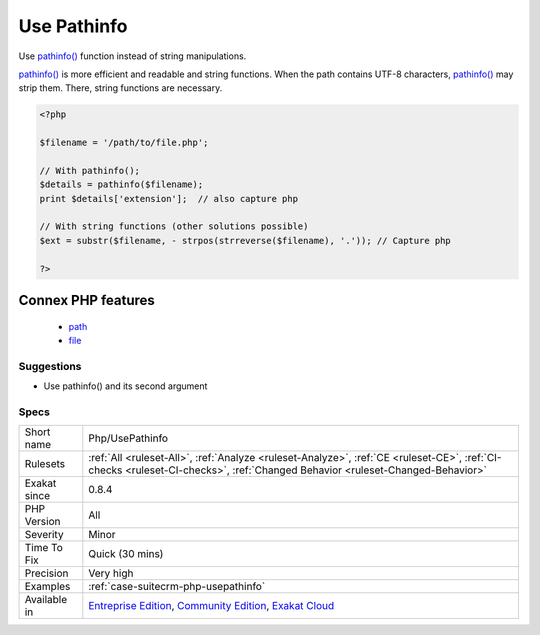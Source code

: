 .. _php-usepathinfo:


.. _use-pathinfo:

Use Pathinfo
++++++++++++

.. meta::
	:description:
		Use Pathinfo: Use pathinfo() function instead of string manipulations.
	:twitter:card: summary_large_image
	:twitter:site: @exakat
	:twitter:title: Use Pathinfo
	:twitter:description: Use Pathinfo: Use pathinfo() function instead of string manipulations
	:twitter:creator: @exakat
	:twitter:image:src: https://www.exakat.io/wp-content/uploads/2020/06/logo-exakat.png
	:og:image: https://www.exakat.io/wp-content/uploads/2020/06/logo-exakat.png
	:og:title: Use Pathinfo
	:og:type: article
	:og:description: Use pathinfo() function instead of string manipulations
	:og:url: https://exakat.readthedocs.io/en/latest/Reference/Rules/Use Pathinfo.html
	:og:locale: en

.. raw:: html


	<script type="application/ld+json">{"@context":"https:\/\/schema.org","@graph":[{"@type":"WebPage","@id":"https:\/\/php-tips.readthedocs.io\/en\/latest\/Reference\/Rules\/Php\/UsePathinfo.html","url":"https:\/\/php-tips.readthedocs.io\/en\/latest\/Reference\/Rules\/Php\/UsePathinfo.html","name":"Use Pathinfo","isPartOf":{"@id":"https:\/\/www.exakat.io\/"},"datePublished":"Tue, 28 Jan 2025 15:14:39 +0000","dateModified":"Tue, 28 Jan 2025 15:14:39 +0000","description":"Use pathinfo() function instead of string manipulations","inLanguage":"en-US","potentialAction":[{"@type":"ReadAction","target":["https:\/\/exakat.readthedocs.io\/en\/latest\/Use Pathinfo.html"]}]},{"@type":"WebSite","@id":"https:\/\/www.exakat.io\/","url":"https:\/\/www.exakat.io\/","name":"Exakat","description":"Smart PHP static analysis","inLanguage":"en-US"}]}</script>

Use `pathinfo() <https://www.php.net/pathinfo>`_ function instead of string manipulations.

`pathinfo() <https://www.php.net/pathinfo>`_ is more efficient and readable and string functions.
When the path contains UTF-8 characters, `pathinfo() <https://www.php.net/pathinfo>`_ may strip them. There, string functions are necessary.

.. code-block:: php
   
   <?php
   
   $filename = '/path/to/file.php';
   
   // With pathinfo();
   $details = pathinfo($filename);
   print $details['extension'];  // also capture php
   
   // With string functions (other solutions possible)
   $ext = substr($filename, - strpos(strreverse($filename), '.')); // Capture php
   
   ?>
Connex PHP features
-------------------

  + `path <https://php-dictionary.readthedocs.io/en/latest/dictionary/path.ini.html>`_
  + `file <https://php-dictionary.readthedocs.io/en/latest/dictionary/file.ini.html>`_


Suggestions
___________

* Use pathinfo() and its second argument




Specs
_____

+--------------+-----------------------------------------------------------------------------------------------------------------------------------------------------------------------------------------+
| Short name   | Php/UsePathinfo                                                                                                                                                                         |
+--------------+-----------------------------------------------------------------------------------------------------------------------------------------------------------------------------------------+
| Rulesets     | :ref:`All <ruleset-All>`, :ref:`Analyze <ruleset-Analyze>`, :ref:`CE <ruleset-CE>`, :ref:`CI-checks <ruleset-CI-checks>`, :ref:`Changed Behavior <ruleset-Changed-Behavior>`            |
+--------------+-----------------------------------------------------------------------------------------------------------------------------------------------------------------------------------------+
| Exakat since | 0.8.4                                                                                                                                                                                   |
+--------------+-----------------------------------------------------------------------------------------------------------------------------------------------------------------------------------------+
| PHP Version  | All                                                                                                                                                                                     |
+--------------+-----------------------------------------------------------------------------------------------------------------------------------------------------------------------------------------+
| Severity     | Minor                                                                                                                                                                                   |
+--------------+-----------------------------------------------------------------------------------------------------------------------------------------------------------------------------------------+
| Time To Fix  | Quick (30 mins)                                                                                                                                                                         |
+--------------+-----------------------------------------------------------------------------------------------------------------------------------------------------------------------------------------+
| Precision    | Very high                                                                                                                                                                               |
+--------------+-----------------------------------------------------------------------------------------------------------------------------------------------------------------------------------------+
| Examples     | :ref:`case-suitecrm-php-usepathinfo`                                                                                                                                                    |
+--------------+-----------------------------------------------------------------------------------------------------------------------------------------------------------------------------------------+
| Available in | `Entreprise Edition <https://www.exakat.io/entreprise-edition>`_, `Community Edition <https://www.exakat.io/community-edition>`_, `Exakat Cloud <https://www.exakat.io/exakat-cloud/>`_ |
+--------------+-----------------------------------------------------------------------------------------------------------------------------------------------------------------------------------------+


